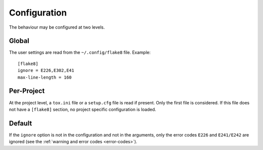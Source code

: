 Configuration
=============

The behaviour may be configured at two levels.

Global
------

The user settings are read from the ``~/.config/flake8`` file.
Example::

  [flake8]
  ignore = E226,E302,E41
  max-line-length = 160

Per-Project
-----------

At the project level, a ``tox.ini`` file or a ``setup.cfg`` file is read
if present.  Only the first file is considered.  If this file does not
have a ``[flake8]`` section, no project specific configuration is loaded.

Default
-------

If the ``ignore`` option is not in the configuration and not in the arguments,
only the error codes ``E226`` and ``E241/E242`` are ignored
(see the :ref:`warning and error codes <error-codes>`).
